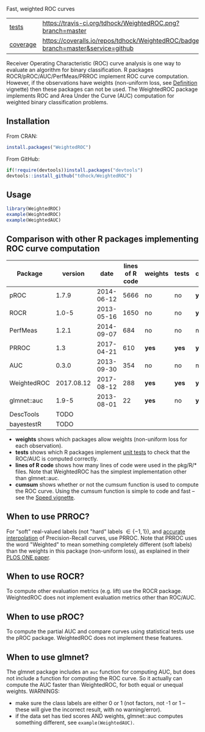 Fast, weighted ROC curves

| [[file:tests/testthat][tests]]    | [[https://travis-ci.org/tdhock/WeightedROC][https://travis-ci.org/tdhock/WeightedROC.png?branch=master]]                           |
| [[https://github.com/jimhester/covr][coverage]] | [[https://coveralls.io/github/tdhock/WeightedROC?branch=master][https://coveralls.io/repos/tdhock/WeightedROC/badge.svg?branch=master&service=github]] |

Receiver Operating Characteristic (ROC) curve analysis is one way to
evaluate an algorithm for binary classification. R packages
ROCR/pROC/AUC/PerfMeas/PRROC implement ROC curve computation. However,
if the observations have weights (non-uniform loss, see [[https://cran.r-project.org/web/packages/WeightedROC/vignettes/Definition.pdf][Definition]]
vignette) then these packages can not be used. The WeightedROC package
implements ROC and Area Under the Curve (AUC) computation for weighted
binary classification problems.

** Installation

From CRAN:

#+BEGIN_SRC R
install.packages("WeightedROC")
#+END_SRC

From GitHub:

#+BEGIN_SRC R
if(!require(devtools))install.packages("devtools")
devtools::install_github("tdhock/WeightedROC")
#+END_SRC

** Usage

#+BEGIN_SRC R
library(WeightedROC)
example(WeightedROC)
example(WeightedAUC)
#+END_SRC

** Comparison with other R packages implementing ROC curve computation

| Package     |    version |       date | lines of R code | weights | tests | cumsum |
|-------------+------------+------------+-----------------+---------+-------+--------|
| pROC        |      1.7.9 | 2014-06-12 |            5666 | no      | no    | *yes*  |
| ROCR        |      1.0-5 | 2013-05-16 |            1650 | no      | no    | *yes*  |
| PerfMeas    |      1.2.1 | 2014-09-07 |             684 | no      | no    | no     |
| PRROC       |        1.3 | 2017-04-21 |             610 | *yes*   | *yes* | *yes*  |
| AUC         |      0.3.0 | 2013-09-30 |             354 | no      | no    | no     |
| WeightedROC | 2017.08.12 | 2017-08-12 |             288 | *yes*   | *yes* | *yes*  |
| glmnet::auc |      1.9-5 | 2013-08-01 |              22 | *yes*   | no    | *yes*  |
| DescTools   |    TODO    |
| bayestestR  |    TODO    |

- *weights* shows which packages allow weights (non-uniform loss for each observation).
- *tests* shows which R packages implement [[file:tests/testthat/test-auc.R][unit tests]] to check that the
  ROC/AUC is computed correctly.
- *lines of R code* shows how many lines of code were used in the pkg/R/* files.
  Note that WeightedROC has the simplest implementation other than glmnet::auc.
- *cumsum* shows whether or not the cumsum function is used to compute
  the ROC curve. Using the cumsum function is simple to code and fast
  -- see the [[https://cran.r-project.org/web/packages/WeightedROC/vignettes/Speed.pdf][Speed vignette]].

** When to use PRROC? 

For "soft" real-valued labels (not "hard" labels $\in \{-1, 1\}$), and
[[https://www.biostat.wisc.edu/~page/rocpr.pdf][accurate interpolation]] of Precision-Recall curves, use PRROC. Note
that PRROC uses the word "Weighted" to mean something completely
different (soft labels) than the weights in this package (non-uniform
loss), as explained in their [[http://journals.plos.org/plosone/article?id=10.1371/journal.pone.0092209][PLOS ONE paper]].

** When to use ROCR?

To compute other evaluation metrics (e.g. lift) use the ROCR
package. WeightedROC does not implement evaluation metrics other than
ROC/AUC.

** When to use pROC?

To compute the partial AUC and compare curves using statistical tests
use the pROC package. WeightedROC does not implement these features.

** When to use glmnet?

The glmnet package includes an =auc= function for computing AUC, but
does not include a function for computing the ROC curve. So it
actually can compute the AUC faster than WeightedROC, for both equal
or unequal weights. WARNINGS:
- make sure the class labels are either 0 or 1 (not factors, not -1 or
  1 -- these will give the incorrect result, with no warning/error).
- if the data set has tied scores AND weights, glmnet::auc computes
  something different, see =example(WeightedAUC)=.
